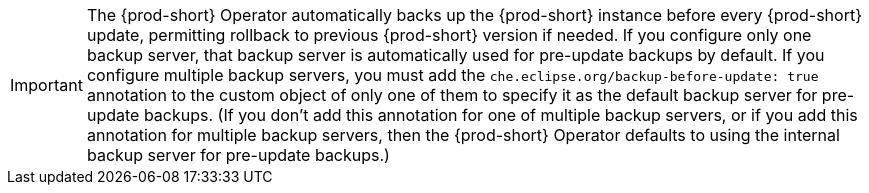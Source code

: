 IMPORTANT: The {prod-short} Operator automatically backs up the {prod-short} instance before every {prod-short} update, permitting rollback to previous {prod-short} version if needed. If you configure only one backup server, that backup server is automatically used for pre-update backups by default. If you configure multiple backup servers, you must add the `che.eclipse.org/backup-before-update: true` annotation to the custom object of only one of them to specify it as the default backup server for pre-update backups. (If you don't add this annotation for one of multiple backup servers, or if you add this annotation for multiple backup servers, then the {prod-short} Operator defaults to using the internal backup server for pre-update backups.)